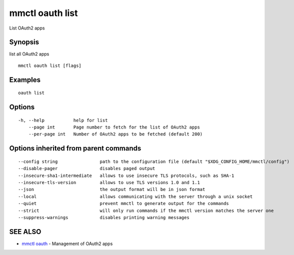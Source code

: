 .. _mmctl_oauth_list:

mmctl oauth list
----------------

List OAuth2 apps

Synopsis
~~~~~~~~


list all OAuth2 apps

::

  mmctl oauth list [flags]

Examples
~~~~~~~~

::

    oauth list

Options
~~~~~~~

::

  -h, --help           help for list
      --page int       Page number to fetch for the list of OAuth2 apps
      --per-page int   Number of OAuth2 apps to be fetched (default 200)

Options inherited from parent commands
~~~~~~~~~~~~~~~~~~~~~~~~~~~~~~~~~~~~~~

::

      --config string                path to the configuration file (default "$XDG_CONFIG_HOME/mmctl/config")
      --disable-pager                disables paged output
      --insecure-sha1-intermediate   allows to use insecure TLS protocols, such as SHA-1
      --insecure-tls-version         allows to use TLS versions 1.0 and 1.1
      --json                         the output format will be in json format
      --local                        allows communicating with the server through a unix socket
      --quiet                        prevent mmctl to generate output for the commands
      --strict                       will only run commands if the mmctl version matches the server one
      --suppress-warnings            disables printing warning messages

SEE ALSO
~~~~~~~~

* `mmctl oauth <mmctl_oauth.rst>`_ 	 - Management of OAuth2 apps

